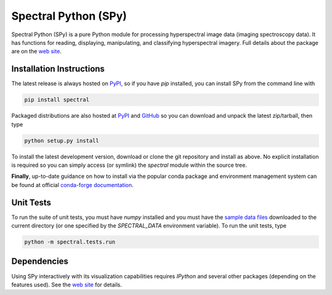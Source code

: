 Spectral Python (SPy)
---------------------

.. image:: https://github.com/spectralpython/spectral/actions/workflows/python-package.yml/badge.svg?branch=master
   :target: https://github.com/spectralpython/spectral

.. image:: https://badges.gitter.im/spectralpython/spectral.svg
   :alt: Join the chat at https://gitter.im/spectralpython/spectral
   :target: https://gitter.im/spectralpython/spectral?utm_source=badge&utm_medium=badge&utm_campaign=pr-badge&utm_content=badge

.. image:: https://anaconda.org/conda-forge/spectral/badges/version.svg
   :target: https://anaconda.org/conda-forge/spectral

.. image:: https://anaconda.org/conda-forge/spectral/badges/platforms.svg
   :target: https://anaconda.org/conda-forge/spectral

.. image:: https://anaconda.org/conda-forge/spectral/badges/license.svg
   :target: https://anaconda.org/conda-forge/spectral

.. image:: https://anaconda.org/conda-forge/spectral/badges/downloads.svg
   :target: https://anaconda.org/conda-forge/spectral

.. image:: https://anaconda.org/conda-forge/spectral/badges/installer/conda.svg
   :target: https://conda.anaconda.org/conda-forge

Spectral Python (SPy) is a pure Python module for processing hyperspectral image
data (imaging spectroscopy data). It has functions for reading, displaying,
manipulating, and classifying hyperspectral imagery. Full details about the
package are on the `web site <http://spectralpython.net>`_.


Installation Instructions
=========================

The latest release is always hosted on `PyPI <https://pypi.python.org/pypi/spectral>`_,
so if you have `pip` installed, you can install SPy from the command line with

.. code::

    pip install spectral

Packaged distributions are also hosted at `PyPI <https://pypi.python.org/pypi/spectral>`_
and `GitHub <https://github.com/spectralpython/spectral/releases/latest>`_
so you can download and unpack the latest zip/tarball, then type

.. code::

    python setup.py install

To install the latest development version, download or clone the git repository
and install as above. No explicit installation is required so you can simply
access (or symlink) the `spectral` module within the source tree.

**Finally**, up-to-date guidance on how to install via the popular conda package 
and environment management system can be found at official `conda-forge documentation <https://anaconda.org/conda-forge/spectral>`_.

Unit Tests
==========

To run the suite of unit tests, you must have `numpy` installed and you must
have the `sample data files <http://spectralpython.net/user_guide_intro.html>`_
downloaded to the current directory (or one specified by the `SPECTRAL_DATA`
environment variable). To run the unit tests, type

.. code::

    python -m spectral.tests.run

Dependencies
============
Using SPy interactively with its visualization capabilities requires `IPython` and
several other packages (depending on the features used). See the
`web site <http://spectralpython.net>`_ for details.

